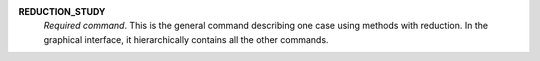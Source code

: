 .. index:: single: REDUCTION_STUDY

**REDUCTION_STUDY**
  *Required command*. This is the general command describing one case using
  methods with reduction. In the graphical interface, it hierarchically
  contains all the other commands.
